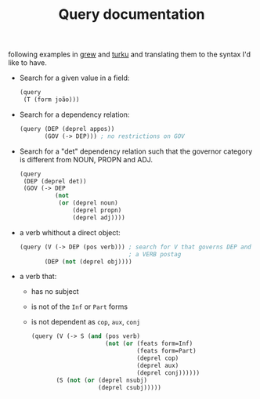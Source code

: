 #+TITLE: Query documentation

following examples in [[http://talc2.loria.fr/grew/#][grew]] and [[http://bionlp.utu.fi/searchexpressions-new.html][turku]] and translating them to the
syntax I'd like to have.

- Search for a given value in a field:
  #+BEGIN_SRC lisp
    (query
     (T (form joão)))
  #+END_SRC

- Search for a dependency relation:
  #+BEGIN_SRC lisp
    (query (DEP (deprel appos))
           (GOV (-> DEP))) ; no restrictions on GOV
  #+END_SRC

- Search for a "det" dependency relation such that the governor
  category is different from NOUN, PROPN and ADJ.
  #+BEGIN_SRC lisp
  (query
   (DEP (deprel det))
   (GOV (-> DEP
            (not
             (or (deprel noun)
                 (deprel propn)
                 (deprel adj))))
  #+END_SRC

- a verb whithout a direct object:
  #+BEGIN_SRC lisp
    (query (V (-> DEP (pos verb))) ; search for V that governs DEP and has
                                   ; a VERB postag
           (DEP (not (deprel obj))))
  #+END_SRC

- a verb that:
  - has no subject
  - is not of the =Inf= or =Part= forms
  - is not dependent as =cop=, =aux=, =conj=
  #+BEGIN_SRC lisp
    (query (V (-> S (and (pos verb)
                         (not (or (feats form=Inf)
                                  (feats form=Part)
                                  (deprel cop)
                                  (deprel aux)
                                  (deprel conj))))))
           (S (not (or (deprel nsubj)
                       (deprel csubj)))))
  #+END_SRC
